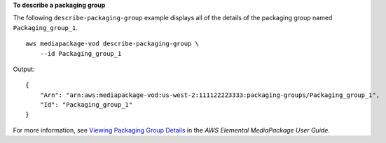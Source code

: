 **To describe a packaging group**

The following ``describe-packaging-group`` example displays all of the details of the packaging group named ``Packaging_group_1``. ::

    aws mediapackage-vod describe-packaging-group \
        --id Packaging_group_1

Output::

    { 
        "Arn": "arn:aws:mediapackage-vod:us-west-2:111122223333:packaging-groups/Packaging_group_1", 
        "Id": "Packaging_group_1" 
    }

For more information, see `Viewing Packaging Group Details <https://docs.aws.amazon.com/mediapackage/latest/ug/pkg-group-view.html>`__ in the *AWS Elemental MediaPackage User Guide*.
